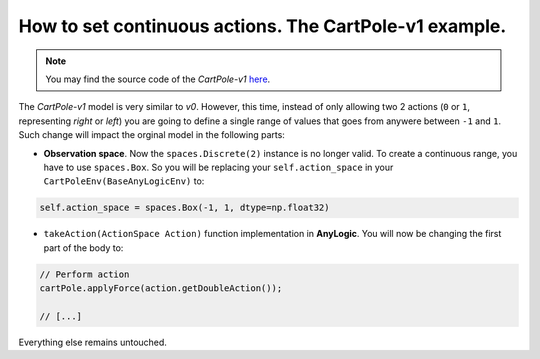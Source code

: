 #########################################################
How to set continuous actions. The CartPole-v1 example.
#########################################################

.. note::
  You may find the source code of the *CartPole-v1* `here <https://github.com/MarcEscandell/ALPypeRL/tree/main/alpyperl/examples/cartpole_v1/CartPole_v1>`_.

The *CartPole-v1* model is very similar to *v0*. However, this time, instead of only allowing two 2 actions (``0`` or ``1``, representing *right* or *left*) you are going to define a single range of values that goes from anywere between ``-1`` and ``1``. Such change will impact the orginal model in the following parts:

* **Observation space**. Now the ``spaces.Discrete(2)`` instance is no longer valid. To create a continuous range, you have to use ``spaces.Box``. So you will be replacing your ``self.action_space`` in your ``CartPoleEnv(BaseAnyLogicEnv)`` to:

.. code-block:: python
  
    self.action_space = spaces.Box(-1, 1, dtype=np.float32)

* ``takeAction(ActionSpace Action)`` function implementation in **AnyLogic**. You will now be changing the first part of the body to:

.. code-block:: java

    // Perform action
    cartPole.applyForce(action.getDoubleAction());

    // [...]

Everything else remains untouched.